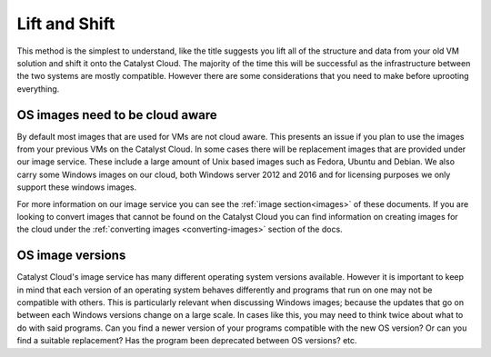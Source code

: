 ##############
Lift and Shift
##############

This method is the simplest to understand, like the title suggests you lift all
of the structure and data from your old VM solution and shift it onto the
Catalyst Cloud. The majority of the time this will be successful as the
infrastructure between the two systems are mostly compatible. However there are
some considerations that you need to make before uprooting everything.

********************************
OS images need to be cloud aware
********************************

By default most images that are used for VMs are not cloud aware. This presents
an issue if you plan to use the images from your previous VMs on the Catalyst
Cloud. In some cases there will be replacement images that are provided under
our image service. These include a large amount of Unix based images such as
Fedora, Ubuntu and Debian. We also carry some Windows images on our cloud, both
Windows server 2012 and 2016 and for licensing purposes we only support these
windows images.

For more information on our image service you can see the
:ref:`image section<images>` of these documents. If you are looking to convert
images that cannot be found on the Catalyst Cloud you can find information on
creating images for the cloud under the
:ref:`converting images <converting-images>` section of the docs.

*****************
OS image versions
*****************

Catalyst Cloud's image service has many different operating system versions
available. However it is important to keep in mind that each version of an
operating system behaves differently and programs that run on one may not be
compatible with others. This is particularly relevant when discussing Windows
images; because the updates that go on between each Windows versions change
on a large scale. In cases like this, you may need to think twice about what to
do with said programs. Can you find a newer version of your programs compatible
with the new OS version? Or can you find a suitable replacement? Has the
program been deprecated between OS versions? etc.
